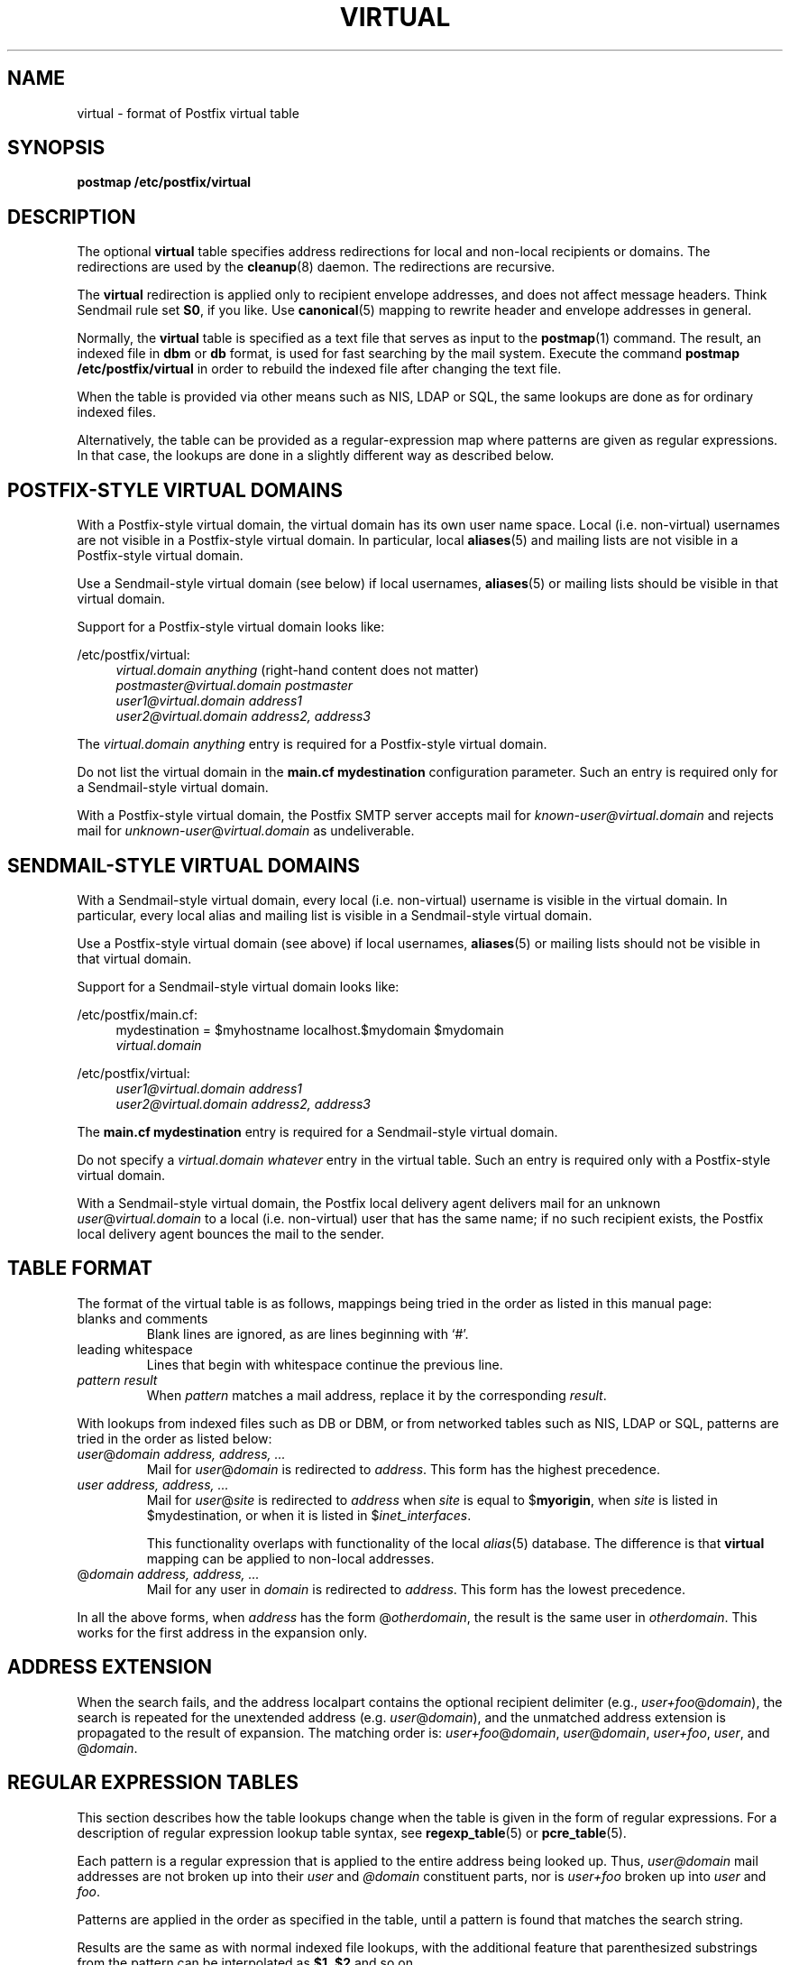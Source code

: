 .TH VIRTUAL 5 
.ad
.fi
.SH NAME
virtual
\-
format of Postfix virtual table
.SH SYNOPSIS
.na
.nf
\fBpostmap /etc/postfix/virtual\fR
.SH DESCRIPTION
.ad
.fi
The optional \fBvirtual\fR table specifies address redirections for
local and non-local recipients or domains. The redirections are used
by the \fBcleanup\fR(8) daemon. The redirections are recursive.

The \fBvirtual\fR redirection is applied only to recipient
envelope addresses, and does not affect message headers.
Think Sendmail rule set \fBS0\fR, if you like. Use \fBcanonical\fR(5)
mapping to rewrite header and envelope addresses in general.

Normally, the \fBvirtual\fR table is specified as a text file that
serves as input to the \fBpostmap\fR(1) command.
The result, an indexed file in \fBdbm\fR or \fBdb\fR format,
is used for fast searching by the mail system. Execute the command
\fBpostmap /etc/postfix/virtual\fR in order to rebuild the indexed
file after changing the text file.

When the table is provided via other means such as NIS, LDAP
or SQL, the same lookups are done as for ordinary indexed files.

Alternatively, the table can be provided as a regular-expression
map where patterns are given as regular expressions. In that case,
the lookups are done in a slightly different way as described below.
.SH POSTFIX-STYLE VIRTUAL DOMAINS
.na
.nf
.ad
.fi
With a Postfix-style virtual domain, the virtual domain has its
own user name space. Local (i.e. non-virtual) usernames are not
visible in a Postfix-style virtual domain. In particular, local
\fBaliases\fR(5) and mailing lists are not visible in a
Postfix-style virtual domain.

Use a Sendmail-style virtual domain (see below) if local usernames,
\fBaliases\fR(5) or mailing lists should be visible in that virtual
domain.

Support for a Postfix-style virtual domain looks like:
.sp
/etc/postfix/virtual:
.in +4
.nf
\fIvirtual.domain       anything\fR (right-hand content does not matter)
\fIpostmaster@virtual.domain    postmaster\fR
\fIuser1@virtual.domain address1\fR
\fIuser2@virtual.domain address2, address3\fR
.fi
.in -4

The \fIvirtual.domain anything\fR entry is required for a
Postfix-style virtual domain.

Do not list the virtual domain in the \fBmain.cf mydestination\fR
configuration parameter. Such an entry is required only for a
Sendmail-style virtual domain.

With a Postfix-style virtual domain, the Postfix SMTP server
accepts mail for \fIknown-user@virtual.domain\fR and rejects
mail for \fIunknown-user\fR@\fIvirtual.domain\fR as undeliverable.
.SH SENDMAIL-STYLE VIRTUAL DOMAINS
.na
.nf
.ad
.fi
With a Sendmail-style virtual domain, every local (i.e. non-virtual)
username is visible in the virtual domain. In particular, every
local alias and mailing list is visible in a Sendmail-style virtual
domain.

Use a Postfix-style virtual domain (see above) if local usernames,
\fBaliases\fR(5) or mailing lists should not be visible in that
virtual domain.

Support for a Sendmail-style virtual domain looks like:
.sp
/etc/postfix/main.cf:
.in +4
.nf
mydestination = $myhostname localhost.$mydomain $mydomain
.ti +4
\fIvirtual.domain\fR
.fi
.in -4
.sp
/etc/postfix/virtual:
.in +4
.nf
\fIuser1@virtual.domain address1\fR
\fIuser2@virtual.domain address2, address3\fR
.fi
.in -4

The \fBmain.cf mydestination\fR entry is required for a Sendmail-style
virtual domain.

Do not specify a \fIvirtual.domain whatever\fR entry in the
virtual table. Such an entry is required only with a
Postfix-style virtual domain.

With a Sendmail-style virtual domain, the Postfix local delivery
agent delivers mail for an unknown \fIuser\fR@\fIvirtual.domain\fR
to a local (i.e.  non-virtual) user that has the same name; if no
such recipient exists, the Postfix local delivery agent bounces the
mail to the sender.
.SH TABLE FORMAT
.na
.nf
.ad
.fi
The format of the virtual table is as follows, mappings being
tried in the order as listed in this manual page:
.IP "blanks and comments"
Blank lines are ignored, as are lines beginning with `#'.
.IP "leading whitespace"
Lines that begin with whitespace continue the previous line.
.IP "\fIpattern result\fR"
When \fIpattern\fR matches a mail address, replace it by the
corresponding \fIresult\fR.
.PP
With lookups from indexed files such as DB or DBM, or from networked
tables such as NIS, LDAP or SQL, patterns are tried in the order as
listed below:
.IP "\fIuser\fR@\fIdomain address, address, ...\fR"
Mail for \fIuser\fR@\fIdomain\fR is redirected to \fIaddress\fR.
This form has the highest precedence.
.IP "\fIuser address, address, ...\fR"
Mail for \fIuser\fR@\fIsite\fR is redirected to \fIaddress\fR when
\fIsite\fR is equal to $\fBmyorigin\fR, when \fIsite\fR is listed in
$\fRmydestination\fR, or when it is listed in $\fIinet_interfaces\fR.
.sp
This functionality overlaps with functionality of the local
\fIalias\fR(5) database. The difference is that \fBvirtual\fR
mapping can be applied to non-local addresses.
.IP "@\fIdomain address, address, ...\fR"
Mail for any user in \fIdomain\fR is redirected to \fIaddress\fR.
This form has the lowest precedence.
.PP
In all the above forms, when \fIaddress\fR has the form
@\fIotherdomain\fR, the result is the same user in \fIotherdomain\fR.
This works for the first address in the expansion only.
.SH ADDRESS EXTENSION
.na
.nf
.fi
.ad
When the search fails, and the address localpart contains the
optional recipient delimiter (e.g., \fIuser+foo\fR@\fIdomain\fR),
the search is repeated for the unextended address (e.g.
\fIuser\fR@\fIdomain\fR), and the unmatched address extension is
propagated to the result of expansion. The matching order is:
\fIuser+foo\fR@\fIdomain\fR, \fIuser\fR@\fIdomain\fR,
\fIuser+foo\fR, \fIuser\fR, and @\fIdomain\fR.
.SH REGULAR EXPRESSION TABLES
.na
.nf
.ad
.fi
This section describes how the table lookups change when the table
is given in the form of regular expressions. For a description of
regular expression lookup table syntax, see \fBregexp_table\fR(5)
or \fBpcre_table\fR(5).

Each pattern is a regular expression that is applied to the entire
address being looked up. Thus, \fIuser@domain\fR mail addresses are not
broken up into their \fIuser\fR and \fI@domain\fR constituent parts,
nor is \fIuser+foo\fR broken up into \fIuser\fR and \fIfoo\fR.

Patterns are applied in the order as specified in the table, until a
pattern is found that matches the search string.

Results are the same as with normal indexed file lookups, with
the additional feature that parenthesized substrings from the
pattern can be interpolated as \fB$1\fR, \fB$2\fR and so on.
.SH BUGS
.ad
.fi
The table format does not understand quoting conventions.
.SH CONFIGURATION PARAMETERS
.na
.nf
.ad
.fi
The following \fBmain.cf\fR parameters are especially relevant to
this topic. See the Postfix \fBmain.cf\fR file for syntax details
and for default values. Use the \fBpostfix reload\fR command after
a configuration change.
.IP \fBvirtual_maps\fR
List of virtual mapping tables.
.PP
Other parameters of interest:
.IP \fBinet_interfaces\fR
The network interface addresses that this system receives mail on.
.IP \fBmydestination\fR
List of domains that this mail system considers local.
.IP \fBmyorigin\fR
The domain that is appended to locally-posted mail.
.IP \fBowner_request_special\fR
Give special treatment to \fBowner-\fIxxx\fR and \fIxxx\fB-request\fR
addresses.
.SH SEE ALSO
.na
.nf
cleanup(8) canonicalize and enqueue mail
postmap(1) create mapping table
pcre_table(5) format of PCRE tables
regexp_table(5) format of POSIX regular expression tables
.SH LICENSE
.na
.nf
.ad
.fi
The Secure Mailer license must be distributed with this software.
.SH AUTHOR(S)
.na
.nf
Wietse Venema
IBM T.J. Watson Research
P.O. Box 704
Yorktown Heights, NY 10598, USA
